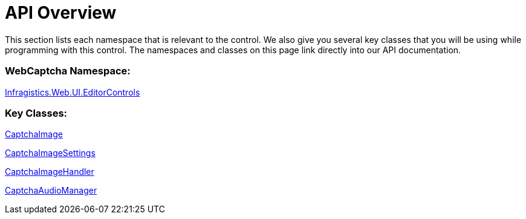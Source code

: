 ﻿////

|metadata|
{
    "name": "webcaptcha-api-overview",
    "controlName": [],
    "tags": [],
    "guid": "436a7bc5-c33e-44b4-8de5-3905ee9c3fb2",  
    "buildFlags": [],
    "createdOn": "2010-06-01T08:09:37.5733083Z"
}
|metadata|
////

= API Overview

This section lists each namespace that is relevant to the control. We also give you several key classes that you will be using while programming with this control. The namespaces and classes on this page link directly into our API documentation.

=== WebCaptcha Namespace:

link:infragistics4.web.v{ProductVersion}~infragistics.web.ui.editorcontrols_namespace.html[Infragistics.Web.UI.EditorControls]

=== Key Classes:

link:infragistics4.web.v{ProductVersion}~infragistics.web.ui.editorcontrols.captchaimage.html[CaptchaImage]

link:infragistics4.web.v{ProductVersion}~infragistics.web.ui.editorcontrols.captchaimagesettings.html[CaptchaImageSettings]

link:infragistics4.web.v{ProductVersion}~infragistics.web.ui.editorcontrols.captchaimagehandler.html[CaptchaImageHandler]

link:infragistics4.web.v{ProductVersion}~infragistics.web.ui.editorcontrols.captchaaudiomanager.html[CaptchaAudioManager]